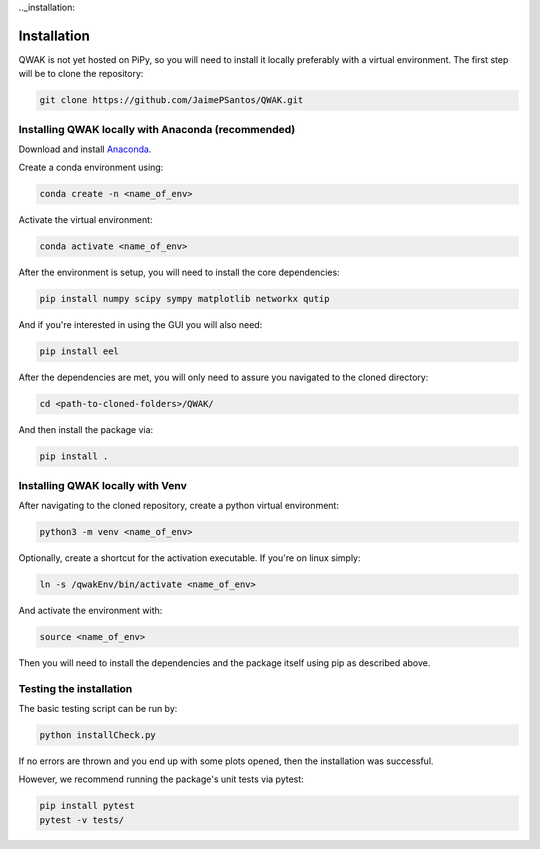 .._installation:

Installation
============

QWAK is not yet hosted on PiPy, so you will need to install it locally preferably with a virtual environment.
The first step will be to clone the repository:

.. code-block:: console

  git clone https://github.com/JaimePSantos/QWAK.git

.. _conda-installation:

Installing QWAK locally with Anaconda (recommended)
***************************************************
Download and install `Anaconda <https://www.anaconda.com/>`_.

Create a conda environment using:

.. code-block:: console

  conda create -n <name_of_env>

Activate the virtual environment:

.. code-block:: console

  conda activate <name_of_env>

After the environment is setup, you will need to install the core dependencies:

.. code-block:: console

  pip install numpy scipy sympy matplotlib networkx qutip

And if you're interested in using the GUI you will also need:

.. code-block:: console

  pip install eel

After the dependencies are met, you will only need to assure you navigated to the cloned directory:

.. code-block:: console

  cd <path-to-cloned-folders>/QWAK/


And then install the package via:

.. code-block:: console

  pip install .

.. _venv-installation:

Installing QWAK locally with Venv
*********************************

After navigating to the cloned repository, create a python virtual environment:

.. code-block:: console

  python3 -m venv <name_of_env>

Optionally, create a shortcut for the activation executable. If you're on linux simply:

.. code-block:: console

    ln -s /qwakEnv/bin/activate <name_of_env>

And activate the environment with:

.. code-block:: console

    source <name_of_env>

Then you will need to install the dependencies and the package itself using pip as described above.

.. _testing-installation:

Testing the installation
************************

The basic testing script can be run by:

.. code-block:: console

    python installCheck.py

If no errors are thrown and you end up with some plots opened, then the installation was successful.

However, we recommend running the package's unit tests via pytest:

.. code-block:: console

    pip install pytest
    pytest -v tests/
